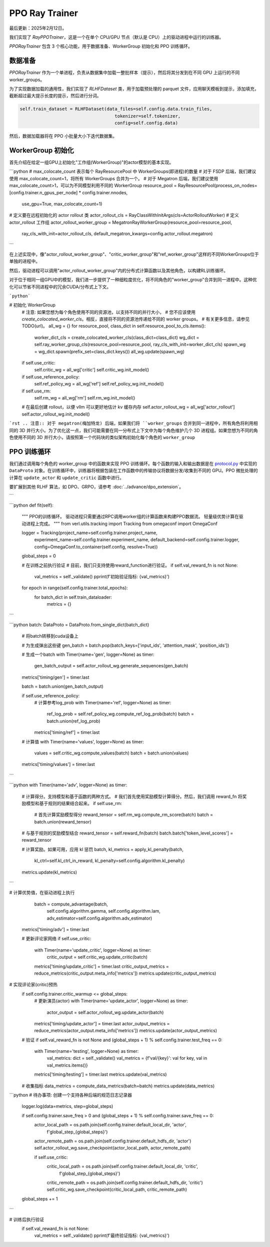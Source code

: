 PPO Ray Trainer
===============

最后更新：2025年2月12日。

我们实现了 `RayPPOTrainer`，这是一个在单个 CPU/GPU 节点（默认是 CPU）上的驱动进程中运行的训练器。

`PPORayTrainer` 包含 3 个核心功能，用于数据准备、WorkerGroup 初始化和 PPO 训练循环。

数据准备
----------------

`PPORayTrainer` 作为一个单进程，负责从数据集中加载一整批样本（提示），然后将其分发到在不同 GPU 上运行的不同 worker_groups。

为了实现数据加载的通用性，我们实现了 `RLHFDataset` 类，用于加载预处理的 parquet 文件，应用聊天模板到提示，添加填充，截断超过最大提示长度的提示，然后进行分词。

.. code:: python

   self.train_dataset = RLHFDataset(data_files=self.config.data.train_files,
                                       tokenizer=self.tokenizer,
                                       config=self.config.data)

然后，数据加载器将在 PPO 小批量大小下迭代数据集。

WorkerGroup 初始化
--------------------------

首先介绍在给定一组GPU上初始化"工作组(WorkerGroup)"的actor模型的基本实现。

```python
# max_colocate_count 表示每个 RayResourcePool 中 WorkerGroups(即进程)的数量
# 对于 FSDP 后端，我们建议使用 max_colocate_count=1，将所有 WorkerGroups 合并为一个。
# 对于 Megatron 后端，我们建议使用 max_colocate_count>1，可以为不同模型利用不同的 WorkerGroup
resource_pool = RayResourcePool(process_on_nodes=[config.trainer.n_gpus_per_node] * config.trainer.nnodes,
                               use_gpu=True,
                               max_colocate_count=1)
# 定义要在远程初始化的 actor rollout 类
actor_rollout_cls = RayClassWithInitArgs(cls=ActorRolloutWorker)
# 定义 actor_rollout 工作组
actor_rollout_worker_group = MegatronRayWorkerGroup(resource_pool=resource_pool,
                                                   ray_cls_with_init=actor_rollout_cls,
                                                   default_megatron_kwargs=config.actor_rollout.megatron)
```

在上述实现中，像"actor_rollout_worker_group"、"critic_worker_group"和"ref_worker_group"这样的不同WorkerGroups位于单独的进程中。

然后，驱动进程可以调用"actor_rollout_worker_group"内的分布式计算函数以及其他角色，以构建RL训练循环。

对于位于相同一组GPU中的模型，我们进一步提供了一种细粒度优化，将不同角色的"worker_group"合并到同一进程中。这种优化可以节省不同进程中的冗余CUDA/分布式上下文。

```python```

# 初始化 WorkerGroup
   # 注意: 如果您想为每个角色使用不同的资源池，以支持不同的并行大小，
   # 您不应该使用 `create_colocated_worker_cls`。相反，直接将不同的资源池传递给不同的 worker groups。
   # 有关更多信息，请参见 TODO(url)。
   all_wg = {}
   for resource_pool, class_dict in self.resource_pool_to_cls.items():
       worker_dict_cls = create_colocated_worker_cls(class_dict=class_dict)
       wg_dict = self.ray_worker_group_cls(resource_pool=resource_pool, ray_cls_with_init=worker_dict_cls)
       spawn_wg = wg_dict.spawn(prefix_set=class_dict.keys())
       all_wg.update(spawn_wg)

   if self.use_critic:
       self.critic_wg = all_wg['critic']
       self.critic_wg.init_model()

   if self.use_reference_policy:
       self.ref_policy_wg = all_wg['ref']
       self.ref_policy_wg.init_model()

   if self.use_rm:
       self.rm_wg = all_wg['rm']
       self.rm_wg.init_model()

   # 在最后创建 rollout，以便 vllm 可以更好地估计 kv 缓存内存
   self.actor_rollout_wg = all_wg['actor_rollout']
   self.actor_rollout_wg.init_model()

```rst
.. 注意:: 对于 megatron(梅加特龙) 后端，如果我们将 ``worker_groups`` 合并到同一进程中，所有角色将利用相同的 3D 并行大小。为了优化这一点，我们可能需要在同一分布式上下文中为每个角色维护几个 3D 进程组。如果您想为不同的角色使用不同的 3D 并行大小，请按照第一个代码块的类似架构初始化每个角色的 ``worker_group``

PPO 训练循环
-----------------

我们通过调用每个角色的 worker_group 中的函数来实现 PPO 训练循环。每个函数的输入和输出数据是在 `protocol.py <https://github.com/volcengine/verl/blob/main/verl/protocol.py>`_ 中实现的 ``DataProto`` 对象。在训练循环中，训练器将根据包装在工作函数中的传输协议将数据分发/收集到不同的 GPU。PPO 微批处理的计算在 ``update_actor`` 和 ``update_critic`` 函数中进行。

要扩展到其他 RLHF 算法，如 DPO、GRPO，请参考 :doc:`../advance/dpo_extension`。

.. code:: python
```

```python
def fit(self):
       """
       PPO的训练循环。
       驱动进程只需要通过RPC调用worker组的计算函数来构建PPO数据流。
       轻量级优势计算在驱动进程上完成。
       """
       from verl.utils.tracking import Tracking
       from omegaconf import OmegaConf

       logger = Tracking(project_name=self.config.trainer.project_name,
                           experiment_name=self.config.trainer.experiment_name,
                           default_backend=self.config.trainer.logger,
                           config=OmegaConf.to_container(self.config, resolve=True))

       global_steps = 0

       # 在训练之前执行验证
       # 目前，我们只支持使用reward_function进行验证。
       if self.val_reward_fn is not None:
           val_metrics = self._validate()
           pprint(f'初始验证指标: {val_metrics}')

       for epoch in range(self.config.trainer.total_epochs):
           for batch_dict in self.train_dataloader:
               metrics = {}
```

```python
batch: DataProto = DataProto.from_single_dict(batch_dict)
               # 将batch转移到cuda设备上

               # 为生成弹出这些键
               gen_batch = batch.pop(batch_keys=['input_ids', 'attention_mask', 'position_ids'])

               # 生成一个batch
               with Timer(name='gen', logger=None) as timer:
                   gen_batch_output = self.actor_rollout_wg.generate_sequences(gen_batch)
               metrics['timing/gen'] = timer.last

               batch = batch.union(gen_batch_output)

               if self.use_reference_policy:
                   # 计算参考log_prob
                   with Timer(name='ref', logger=None) as timer:
                       ref_log_prob = self.ref_policy_wg.compute_ref_log_prob(batch)
                       batch = batch.union(ref_log_prob)
                   metrics['timing/ref'] = timer.last

               # 计算值
               with Timer(name='values', logger=None) as timer:
                   values = self.critic_wg.compute_values(batch)
                   batch = batch.union(values)
               metrics['timing/values'] = timer.last
```

```python
with Timer(name='adv', logger=None) as timer:
                   # 计算得分。支持模型和基于函数的两种方式。
                   # 我们首先使用奖励模型计算得分。然后，我们调用 reward_fn 将奖励模型和基于规则的结果结合起来。
                   if self.use_rm:
                       # 首先计算奖励模型得分
                       reward_tensor = self.rm_wg.compute_rm_score(batch)
                       batch = batch.union(reward_tensor)

                   # 与基于规则的奖励模型结合
                   reward_tensor = self.reward_fn(batch)
                   batch.batch['token_level_scores'] = reward_tensor

                   # 计算奖励。如果可用，应用 kl 惩罚
                   batch, kl_metrics = apply_kl_penalty(batch,
                                                           kl_ctrl=self.kl_ctrl_in_reward,
                                                           kl_penalty=self.config.algorithm.kl_penalty)
                   metrics.update(kl_metrics)
```

# 计算优势值，在驱动进程上执行
                   batch = compute_advantage(batch,
                                               self.config.algorithm.gamma,
                                               self.config.algorithm.lam,
                                               adv_estimator=self.config.algorithm.adv_estimator)
               metrics['timing/adv'] = timer.last

               # 更新评论家网络
               if self.use_critic:
                   with Timer(name='update_critic', logger=None) as timer:
                       critic_output = self.critic_wg.update_critic(batch)
                   metrics['timing/update_critic'] = timer.last
                   critic_output_metrics = reduce_metrics(critic_output.meta_info['metrics'])
                   metrics.update(critic_output_metrics)

# 实现评论家(critic)预热
               if self.config.trainer.critic_warmup <= global_steps:
                   # 更新演员(actor)
                   with Timer(name='update_actor', logger=None) as timer:
                       actor_output = self.actor_rollout_wg.update_actor(batch)
                   metrics['timing/update_actor'] = timer.last
                   actor_output_metrics = reduce_metrics(actor_output.meta_info['metrics'])
                   metrics.update(actor_output_metrics)

               # 验证
               if self.val_reward_fn is not None and (global_steps + 1) % self.config.trainer.test_freq == 0:
                   with Timer(name='testing', logger=None) as timer:
                       val_metrics: dict = self._validate()
                       val_metrics = {f'val/{key}': val for key, val in val_metrics.items()}
                   metrics['timing/testing'] = timer.last
                   metrics.update(val_metrics)

               # 收集指标
               data_metrics = compute_data_metrics(batch=batch)
               metrics.update(data_metrics)

```python
# 待办事项: 创建一个支持各种后端的规范日志记录器
               logger.log(data=metrics, step=global_steps)

               if self.config.trainer.save_freq > 0 and (global_steps + 1) % self.config.trainer.save_freq == 0:
                   actor_local_path = os.path.join(self.config.trainer.default_local_dir, 'actor',
                                                   f'global_step_{global_steps}')
                   actor_remote_path = os.path.join(self.config.trainer.default_hdfs_dir, 'actor')
                   self.actor_rollout_wg.save_checkpoint(actor_local_path, actor_remote_path)

                   if self.use_critic:
                       critic_local_path = os.path.join(self.config.trainer.default_local_dir, 'critic',
                                                           f'global_step_{global_steps}')
                       critic_remote_path = os.path.join(self.config.trainer.default_hdfs_dir, 'critic')
                       self.critic_wg.save_checkpoint(critic_local_path, critic_remote_path)

               global_steps += 1
```

# 训练后执行验证
       if self.val_reward_fn is not None:
           val_metrics = self._validate()
           pprint(f'最终验证指标: {val_metrics}')